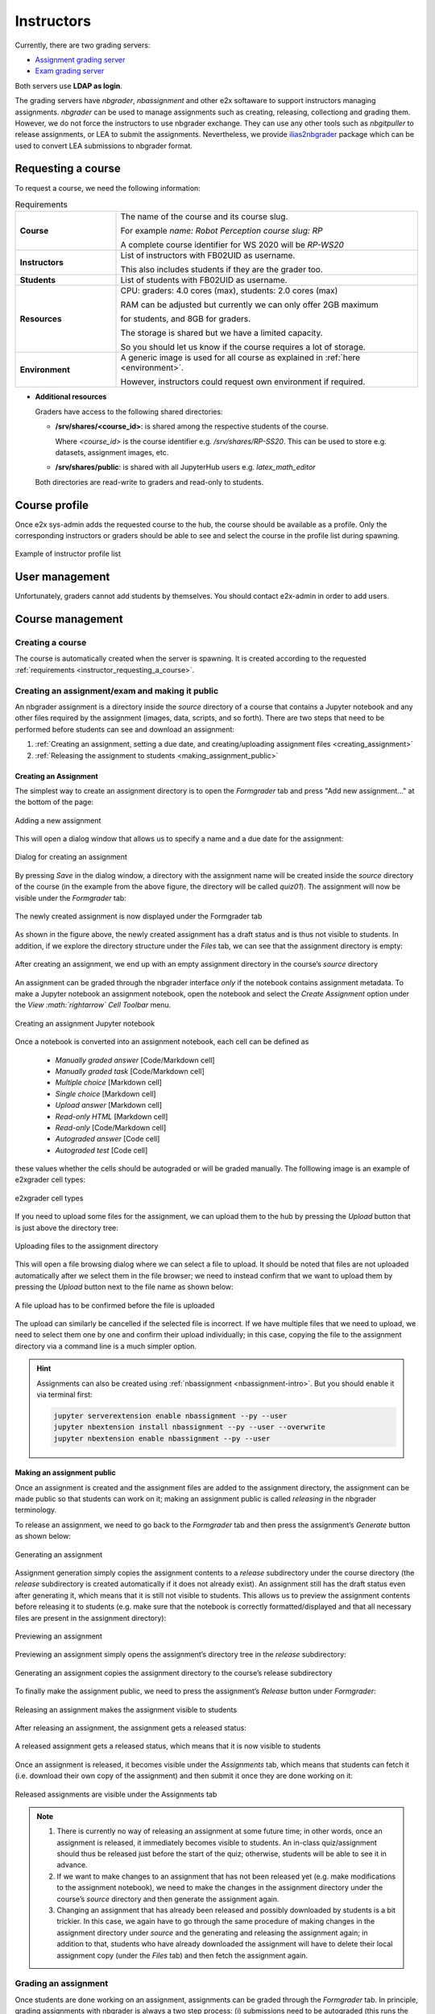 .. _usage_instructor:

***********
Instructors
***********

Currently, there are two grading servers:

* `Assignment grading server <https://e2x.inf.h-brs.de/jupyterhub/uebung>`_
* `Exam grading server <https://e2x.inf.h-brs.de/jupyterhub/gs1>`_

Both servers use **LDAP as login**.

The grading servers have `nbgrader`, `nbassignment` and other e2x softaware to 
support instructors managing assignments. `nbgrader` can be used to manage assignments 
such as creating, releasing, collectiong and grading them. However, we do not force 
the instructors to use nbgrader exchange. They can use any other tools 
such as `nbgitpuller` to release assignments, or LEA to submit the assignments. 
Nevertheless, we provide `ilias2nbgrader <https://github.com/DigiKlausur/ilias2nbgrader>`_ 
package which can be used to convert LEA submissions to nbgrader format.


.. _instructor_requesting_a_course:

Requesting a course
===================

To request a course, we need the following information:

.. list-table:: Requirements
  :widths: 25 75

  * - **Course**
    - The name of the course and its course slug. 
      
      For example `name: Robot Perception` `course slug: RP`

      A complete course identifier for WS 2020 will be *RP-WS20*

  * - **Instructors**
    - List of instructors with FB02UID as username. 

      This also includes students if they are the grader too.

  * - **Students**
    - List of students with FB02UID as username. 

  * - **Resources**
    - CPU: graders: 4.0 cores (max), students: 2.0 cores (max)

      RAM can be adjusted but currently we can only offer 2GB maximum 
      
      for students, and 8GB for graders.

      The storage is shared but we have a limited capacity.

      So you should let us know if the course requires a lot of storage.
  
  * - **Environment**
    - A generic image is used for all course as explained in :ref:`here <environment>`.

      However, instructors could request own environment if required.       
   
- **Additional resources**

  Graders have access to the following shared directories:

  * **/srv/shares/<course_id>**: is shared among the respective students of the course.

    Where `<course_id>` is the course identifier e.g. `/srv/shares/RP-SS20`.
    This can be used to store e.g. datasets, assignment images, etc.

  * **/srv/shares/public**: is shared with all JupyterHub users e.g. `latex_math_editor`

  Both directories are read-write to graders and read-only to students.

.. _instructor_course_profile:

Course profile
==============

Once e2x sys-admin adds the requested course to the hub, the course should be available 
as a profile. Only the corresponding instructors or graders should be able to 
see and select the course in the profile list during spawning.

.. figure:: images/grader_profile_list.png
   :alt: Example of instructor profile list
   :align: center

   Example of instructor profile list

.. _instructor_user_management:

User management
===============

Unfortunately, graders cannot add students by themselves. You should contact 
e2x-admin in order to add users.


.. _instructor_course_management:

Course management
=================

.. _creating_course:

Creating a course
-----------------

The course is automatically created when the server is spawning. It is created 
according to the requested :ref:`requirements <instructor_requesting_a_course>`. 


.. _sec:nbgrader_creatingAndReleasingAssignments:

Creating an assignment/exam and making it public
------------------------------------------------

An nbgrader assignment is a directory inside the *source* directory of a
course that contains a Jupyter notebook and any other files required by
the assignment (images, data, scripts, and so forth). There are two
steps that need to be performed before students can see and download an
assignment:

#. :ref:`Creating an assignment, setting a due date, and creating/uploading
   assignment files <creating_assignment>`

#. :ref:`Releasing the assignment to students <making_assignment_public>`

.. _creating_assignment:

Creating an Assignment
~~~~~~~~~~~~~~~~~~~~~~

The simplest way to create an assignment directory is to open the
*Formgrader* tab and press "Add new assignment..." at the bottom of the
page:

.. figure:: images/add_new_assignment.png
   :alt: Adding a new assignment
   :align: center

   Adding a new assignment

This will open a dialog window that allows us to specify a name and a
due date for the assignment:

.. figure:: images/create_assignment_dialog.png
   :alt: Dialog for creating an assignment
   :align: center

   Dialog for creating an assignment

By pressing *Save* in the dialog window, a directory with the assignment
name will be created inside the *source* directory of the course (in the
example from the above figure, the directory will be called *quiz01*).
The assignment will now be visible under the *Formgrader* tab:

.. figure:: images/newly_created_assignment.png
   :alt: The newly created assignment is now displayed under the Formgrader tab
   :align: center

   The newly created assignment is now displayed under the Formgrader tab

As shown in the figure above, the newly created assignment has a draft
status and is thus not visible to students. In addition, if we explore
the directory structure under the *Files* tab, we can see that the
assignment directory is empty:

.. figure:: images/new_assignment_dir.png
   :alt: After creating an assignment, we end up with an empty assignment directory in the course’s *source* directory
   :align: center

   After creating an assignment, we end up with an empty assignment directory in the course’s *source* directory

An assignment can be graded through the nbgrader interface *only* if
the notebook contains assignment metadata. To make a Jupyter notebook
an assignment notebook, open the notebook and select the *Create
Assignment* option under the *View :math:`\rightarrow` Cell Toolbar*
menu.

.. figure:: images/creating_an_assignment_notebook.png
  :alt: Creating an assignment Jupyter notebook
  :align: center

  Creating an assignment Jupyter notebook

Once a notebook is converted into an assignment notebook, each cell
can be defined as 

  * *Manually graded answer* [Code/Markdown cell]
  * *Manually graded task* [Code/Markdown cell]
  * *Multiple choice* [Markdown cell]
  * *Single choice* [Markdown cell]
  * *Upload answer* [Markdown cell]
  * *Read-only HTML* [Markdown cell]
  * *Read-only* [Code/Markdown cell]
  * *Autograded answer* [Code cell]
  * *Autograded test* [Code cell]

these values whether the cells should be autograded or will be graded manually.
The folllowing image is an example of e2xgrader cell types:

.. figure:: images/e2xgrader_cell_types.png
  :alt: e2xgrader cell types
  :align: center

  e2xgrader cell types

If you need to upload some files for the assignment, we can upload them to the
hub by pressing the *Upload* button that is just above the directory tree:

.. figure:: images/assignment_file_uploading.png
   :alt: Uploading files to the assignment directory
   :align: center

   Uploading files to the assignment directory

This will open a file browsing dialog where we can select a file to
upload. It should be noted that files are not uploaded automatically
after we select them in the file browser; we need to instead confirm
that we want to upload them by pressing the *Upload* button next to the
file name as shown below:

.. figure:: images/file_upload_confirmation.png
   :alt: A file upload has to be confirmed before the file is uploaded
   :align: center

   A file upload has to be confirmed before the file is uploaded

The upload can similarly be cancelled if the selected file is incorrect.
If we have multiple files that we need to upload, we need to select them
one by one and confirm their upload individually; in this case, copying
the file to the assignment directory via a command line is a much
simpler option.

.. hint::

  Assignments can also be created using :ref:`nbassignment <nbassignment-intro>`.
  But you should enable it via terminal first:

  .. code-block:: bash

    jupyter serverextension enable nbassignment --py --user
    jupyter nbextension install nbassignment --py --user --overwrite
    jupyter nbextension enable nbassignment --py --user


.. _making_assignment_public:

Making an assignment public
~~~~~~~~~~~~~~~~~~~~~~~~~~~

Once an assignment is created and the assignment files are added to the
assignment directory, the assignment can be made public so that students
can work on it; making an assignment public is called *releasing* in the
nbgrader terminology.

To release an assignment, we need to go back to the *Formgrader* tab and
then press the assignment’s *Generate* button as shown below:

.. figure:: images/generating_an_assignment.png
   :alt: Generating an assignment
   :align: center

   Generating an assignment

Assignment generation simply copies the assignment contents to a
*release* subdirectory under the course directory (the *release*
subdirectory is created automatically if it does not already exist). An
assignment still has the draft status even after generating it, which
means that it is still not visible to students. This allows us to
preview the assignment contents before releasing it to students (e.g.
make sure that the notebook is correctly formatted/displayed and that
all necessary files are present in the assignment directory):

.. figure:: images/previewing_an_assignment.png
   :alt: Previewing an assignment
   :align: center

   Previewing an assignment

Previewing an assignment simply opens the assignment’s directory tree in
the *release* subdirectory:

.. figure:: images/released_assignment_dir_tree.png
   :alt: Generating an assignment copies the assignment directory to the course’s release subdirectory
   :align: center

   Generating an assignment copies the assignment directory to the course’s release subdirectory

To finally make the assignment public, we need to press the assignment’s
*Release* button under *Formgrader*:

.. figure:: images/releasing_an_assignment.png
   :alt: Releasing an assignment makes the assignment visible to students
   :align: center

   Releasing an assignment makes the assignment visible to students

After releasing an assignment, the assignment gets a released status:

.. figure:: images/released_assignment_status.png
   :alt: A released assignment gets a released status, which means that it is now visible to students
   :align: center

   A released assignment gets a released status, which means that it is
   now visible to students

Once an assignment is released, it becomes visible under the
*Assignments* tab, which means that students can fetch it (i.e. download
their own copy of the assignment) and then submit it once they are done
working on it:

.. figure:: images/assignments_tab_released_assignment.png
   :alt: Released assignments are visible under the Assignments tab
   :align: center

   Released assignments are visible under the Assignments tab

.. note::

  #. There is currently no way of releasing an assignment at some future time; 
     in other words, once an assignment is released, it immediately
     becomes visible to students. An in-class quiz/assignment should thus
     be released just before the start of the quiz; otherwise, students
     will be able to see it in advance.

  #. If we want to make changes to an assignment that has not been
     released yet (e.g. make modifications to the assignment notebook), we
     need to make the changes in the assignment directory under the
     course’s *source* directory and then generate the assignment again.

  #. Changing an assignment that has already been released and possibly
     downloaded by students is a bit trickier. In this case, we again have
     to go through the same procedure of making changes in the assignment
     directory under *source* and the generating and releasing the
     assignment again; in addition to that, students who have already
     downloaded the assignment will have to delete their local assignment
     copy (under the *Files* tab) and then fetch the assignment again.

.. _grading_assignment:

Grading an assignment
---------------------

Once students are done working on an assignment, assignments can be
graded through the *Formgrader* tab. In principle, grading assignments
with nbgrader is always a two step process: (i) submissions need to be
autograded (this runs the assertions in any cells that have been marked
for autograding) and (ii) after autograding, the submissions can be
manually graded. There are thus a few steps that need to be done for
grading an assignment:

Collecting submissions 
~~~~~~~~~~~~~~~~~~~~~~

The submissions can be collected by pressing the assignment’s *Collect* button:

.. figure:: images/collecting_an_assignment.png
  :alt: Collecting assignment submissions
  :align: center

  Collecting assignment submissions

Collecting an assignment copies all submissions to a *submitted*
subdirectory in the course’s directory (the *submitted* directory is
created automatically if it does not already exist). The submissions
in the *submitted* directory are organised per student, namely each
student gets their own subdirectory and all assignment submissions
are copied there:

.. figure:: images/submitted_assignments.png
  :alt: After collection, submitted assignments are copied to a submitted subdirectory under the course’s directory
  :align: center

  After collection, submitted assignments are copied to a submitted subdirectory under the course’s directory

After collecting student submissions, the number of submissions is
displayed as well:

.. figure:: images/submission_number.png
  :alt: The number of submissions for a particular assignment is appropriately updated after collecting the submissions
  :align: center

  The number of submissions for a particular assignment is appropriately updated after collecting the submissions

In this particular example, we only have a single submission for the
*quiz01* assignment. To access the submissions for a particular
assignment, we need to click on the number of submissions, which then
opens the submission view:

.. figure:: images/submission_view.png
  :alt: Assignment submission view
  :align: center

  Assignment submission view

Autograding submissions
~~~~~~~~~~~~~~~~~~~~~~~

This is seen by the *needs autograding* status displayed next to each submission. 
Through the interface, this has to be done for each submission individually and
is accomplished by pressing the submission’s *Autograde* button:

.. figure:: images/autograding_submissions.png
  :alt: Autograding submissions
  :align: center

  Autograding submissions

If there are a lot of submissions, autograding them through the
interface becomes impractical; it is instead considerably convenient
to autograde all submissions at once through the command line by
running the command

.. code-block:: bash

   nbgrader autograde <assignment-name>

where <assignment-name> is the name that was 
given to the assignment during creation (in the running example, that
would be *quiz01*). To open a terminal without ssh-ing into the
machine where the hub is hosted, open the following address in a
browser:

After autograding, submissions get a *needs manual grading* status if
there are questions that need to be graded manually; otherwise, they
get a *graded* status. Either way, the current score is displayed
next to the status:

.. figure:: images/autograded_submissions.png
  :alt: Autograded submissions are ready to be graded manually
  :align: center

  Autograded submissions are ready to be graded manually

Manual grading
~~~~~~~~~~~~~~

Manual grading can be done in two ways as depicted in the following picture:

.. figure:: images/e2xgrader_formgrader.png
  :alt: e2xgrader formgrader with task view manual grading
  :align: center

  e2xgrader formgrader with task view manual grading

* *Per user manual grading*: this will open thw whole tasks in the 
  assignment for each user.

* *Per task manual grading*: this only opens the corresponding task for
  each user, and when we click next it will take us to the next user with
  the same task.

We can now access the grading interface via one of the aformentioned options. 
To do that, we first need to open either Manual Grading or Manual Grading 
(Task View), then click the assignment name as in the following example

* **Manual Grading** (*Per user manual grading*):

  .. figure:: images/e2xgrader_per_user_manual_grading.png
      :alt: Per user manual grading 
      :align: center

      Per user manual grading

* **Manual Grading (Task View)** (*Per task manual grading*):

  .. figure:: images/e2xgrader_per_task_manual_grading.png
      :alt: Per task manual grading
      :align: center

      Per task manual grading

We can now open the grading interface by clicking on the *Submission#1*, which
is the username but is hidden, and it can be shown by clicking *eye button*.
The following figure is the example of manual grading interface

.. figure:: images/grading_submissions_manually.png
  :alt: Manual submission grading
  :align: center

  Manual submission grading

In the grading interface, there is a text box below each answer (both
under manually graded and under autograded answers). Graders can
write their comments in these text boxes and they will then be shown
to students as grader feedback. 

In addition, graders need to assign the number of points a student has 
received for a given answer. This number obviuosly cannot be larger that 
the maximum number of points for the question, but extra credit can also be
given for particularly good answers. The grading interface also allows 
navigating through all submissions so that we do not have to go back and access the
grading interface for each student/task individually.

Once an assignment is fully graded, it gets a *graded* status.

.. note::

  * In the grading interface, there is currently no way to insert line
    comments for more specific feedback; instead, all grader comments
    have to be written in a single text box below each answer.

  * Assignment data for a particular course is stored in a
    *gradebook.db* database that is created automatically in the
    course directory. 

  Since the grading interface only has a single comment box for each
  answer, graders may want to mark their comments somehow (e.g. by
  their initials) so that they are distinguishable.

.. _generating_and_releasing_feedback:

Generating and releasing feedback
---------------------------------

Once an assignment has been graded, we can release feedback to students.
Feedback can be generated and released under *Manage Assigments* tab

.. figure:: images/formgrader_generate_feedback.png
   :alt: Generate and release feedback
   :align: center

   Generate and release feedback

.. note::

  In case there are changes in the grade or comments, graders can regenerate 
  the feedback for *each student* individually by clicking on the submissions 
  of the corresponding assignment, then regenerate and rerelease the feedback.

Releasing assignment feedback generates html versions of the graded
assignment notebooks and copies all feedback files to a *feedback*
subdirectory in the course’s directory. The feedback files
in the *feedback* directory are organised per student, namely each
student gets their own subdirectory and the feedback file is copied
there:

.. figure:: images/assignment_feedback.png
   :alt: Generated feedback for each student
   :align: center

   Generated feedback for each student


.. _exporting_grades:

Exporting grades
----------------

You can either export the grades on an assignment level (total score per 
assignment per student) or on a notebook level (total score per notebook per 
student) or on a task level (total score per task per student).

.. figure:: images/formgrader_export_grades.png
   :alt: Export grades
   :align: center

   Export grades